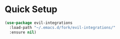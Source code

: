 * Quick Setup
#+begin_src emacs-lisp :tangle yes
(use-package evil-integrations
  :load-path "~/.emacs.d/fork/evil-integrations/"
  :ensure nil)
#+end_src
